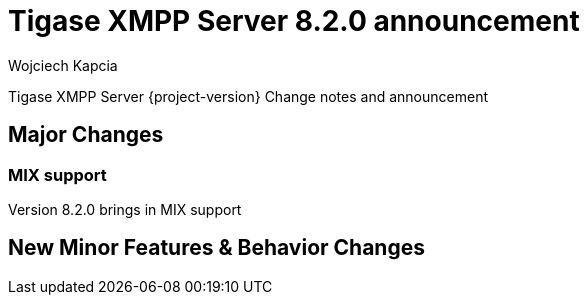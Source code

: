 [[tigase810]]
= Tigase XMPP Server 8.2.0 announcement
:author: Wojciech Kapcia
:date: 2020-10-01

Tigase XMPP Server {project-version} Change notes and announcement

== Major Changes

=== MIX support

Version 8.2.0 brings in MIX support

== New Minor Features & Behavior Changes


